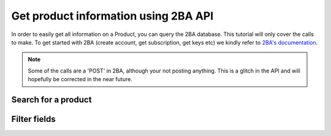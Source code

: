 Get product information using 2BA API
-------------------------------------

In order to easily get all information on a Product, you can query the 2BA database. This tutorial will only cover
the calls to make. To get started with 2BA (create account, get subscription, get keys etc) we kindly refer to `2BA's
documentation <https://www.2ba.nl/nl/documentatie/webservices>`_.

.. NOTE::

    Some of the calls are a 'POST' in 2BA, although your not posting anything. This is a glitch in the API and
    will hopefully be corrected in the near future.



Search for a product
++++++++++++++++++++

.. http:post:: https://apix.2ba.nl/api/V1/Product/Search

   Returns a list of products that met your query.

   .. note::
       Please note to *always* a default filter for `Tags`, for otherwise
       you'll search through **all** products including kitchen sinks. See example for the list of default tags.

   **Example request**:

   .. sourcecode:: http

      POST /api/V1/Product/Search HTTP/1.1
      Host: apix.2ba.nl
      Accept: application/json
      Authorization: OAuth token to authenticate

      {
        "languagecode": 1,
        "from": 0,
        "size": 1,
        "searchstring: "nefit",
        "filters": [
            {
                "code": "Tags",
                "values": [
                    {"code": "FGO-CV"},
                    {"code": "FGO-PV"},
                    {"code": "FGO-WP"}
                ],
            }
        ]
      }

   **Example response (excerpt)**:

   .. sourcecode:: http

      HTTP/1.1 200 OK
      Content-Type: text/javascript

      {
         "items": [
            {
                "id": 2769945,
                "shortDescription": "Nefit ProLine NxT HRC 24/CW4",
                "manufacturerGln": "8712423018495",
                "manufacturerName": "Bosch Thermotechniek",
                "productCode": "7746901851",
                "gtin": "04054925005042",
                "deeplink": "https://www.nefit.nl/professioneel/producten_pro/categorie-overzicht-pro_719",
                "brand": "Nefit",
                "model": "ProLine",
                "version": "NxT HRC 24/CW4",
                "etimClass": {
                  "code": "EC011396",
                  "description": "Gaswand combiketel"
                },
                "status": {
                  "code": "126",
                  "description": "Regulier beschikbaar"
                },
                "weightQuantity": 19.65,
                "weightMeasureUnit": {
                  "code": "KGM",
                  "description": "Kilogram"
                },
                "features": [
                  {
                    "code": "EF020003",
                    "description": "Materiaal warmtewisselaar",
                    "alphaNumericValue": {
                      "code": "EV000166",
                      "description": "Roestvaststaal (RVS)"
                    },
                    "type": "A",
                    "isModelling": false,
                    "isRegular": true,
                    "orderNumberModelling": 0,
                    "orderNumberRegular": 1,
                    "portCode": 0,
                    "changeCodeRegular": "Unchanged",
                    "changeCodeModelling": "Unchanged"
                  },
                  {
                    "code": "EF001257",
                    "description": "Kwaliteitsklasse",
                    "type": "A",
                    "isModelling": false,
                    "isRegular": true,
                    "orderNumberModelling": 0,
                    "orderNumberRegular": 2,
                    "portCode": 0,
                    "changeCodeRegular": "Unchanged",
                    "changeCodeModelling": "Unchanged"
                  }
                ]
              }
         ]
         "took": 1,
         "total": 257
      }

   :reqheader Authorization: OAtuh token to authenticate
   :<json integer languagecode: The requested language code (1 for Dutch)
   :<json integer from: Offset to start from (0-based)
   :<json integer size: Number of results to return
   :<json string searchstring: Filter string
   :<json object filters: A set of filters. Please see `2BA Swagger <https://apix.beta.2ba.nl/swagger/index.html>`_ for a full list of filters. Always include the Tags!


Filter fields
++++++++++++++++++++

.. http:post:: Product/FiltersForField?field={some-field}

   Returns a list of models, series and versions that can be used to filter down the list of products.

   .. note::
       Please note to *always* a default filter for `Tags`, for otherwise
       you'll search through **all** products including kitchen sinks.

   **Example request**:

   .. sourcecode:: http

      POST /Product/FiltersForField?field=Model HTTP/1.1
      Host: apix.2ba.nl
      Accept: application/json
      Authorization: OAuth token to authenticate

      {
        "filters": [
            {
                "code": "Tags",
                "values": [
                    {"code": "FGO-CV"},
                    {"code": "FGO-PV"},
                    {"code": "FGO-WP"}
                ],
            }
        ]
      }

   **Example response (excerpt)**:

   .. sourcecode:: http

      HTTP/1.1 200 OK
      Content-Type: text/javascript

      {
        "code": "Model",
        "count": 200,
        "portCode": 0,
        "type": "Model",
        "values": [
            {
                "active": false,
                "code": "Warmteopwekkers",
                "count": 239
            }
        ]
      }

   :reqheader Authorization: OAuth token to authenticate
   :<json object filters: A set of filters. Please see `2BA Swagger <https://apix.beta.2ba.nl/swagger/index.html>`_ for a full list of filters. Always include the Tags!

